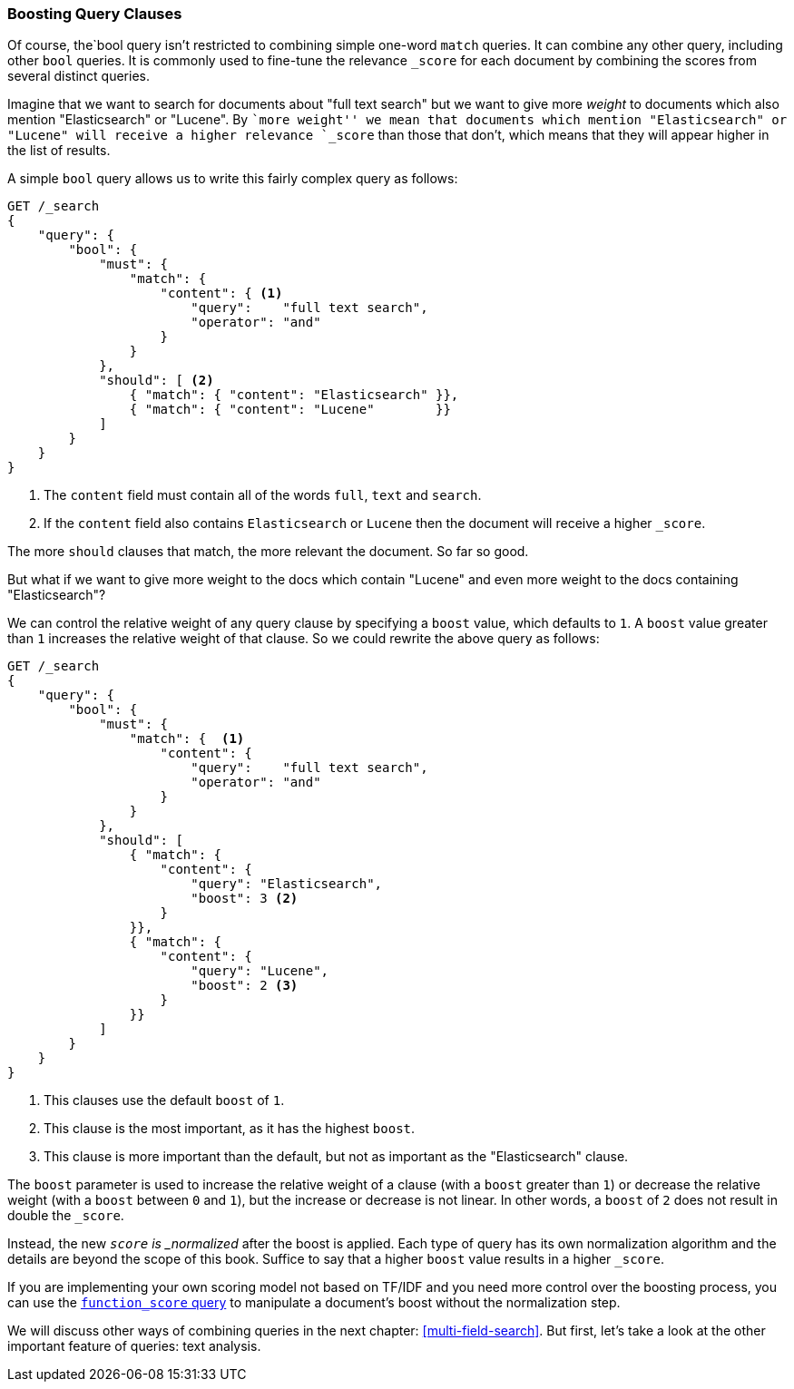 === Boosting Query Clauses

Of course, the`bool query isn't restricted ((("full text search", "boosting query clauses")))to combining simple one-word
`match` queries. It can combine any other query, including other `bool`
queries.((("relevance scores", "controlling weight of query clauses")))  It is commonly used to fine-tune the relevance `_score` for each
document by combining the scores from several distinct queries.

Imagine that we want to search for documents((("bool query", "boosting weight of query clauses")))((("weight", "controlling for query clauses"))) about "full text search"  but we
want to give more _weight_ to documents which also mention "Elasticsearch" or
"Lucene". By ``more weight'' we mean that documents which mention
"Elasticsearch" or "Lucene" will receive a higher relevance `_score` than
those that don't, which means that they will appear higher in the list of
results.

A simple `bool` query allows us to write this fairly complex query as follows:

[source,js]
--------------------------------------------------
GET /_search
{
    "query": {
        "bool": {
            "must": {
                "match": {
                    "content": { <1>
                        "query":    "full text search",
                        "operator": "and"
                    }
                }
            },
            "should": [ <2>
                { "match": { "content": "Elasticsearch" }},
                { "match": { "content": "Lucene"        }}
            ]
        }
    }
}
--------------------------------------------------
// SENSE: 100_Full_Text_Search/25_Boost.json

<1> The `content` field must contain all of the words `full`, `text` and `search`.
<2> If the `content` field also contains `Elasticsearch` or `Lucene` then
    the document will receive a higher `_score`.

The more `should` clauses that match, the more relevant the document.  So far
so good.

But what if we want to give more weight to the docs which contain "Lucene" and
even more weight to the docs containing "Elasticsearch"?

We can control ((("boost parameter")))the relative weight of any query clause by specifying a `boost`
value, which defaults to `1`. A `boost` value greater than `1` increases the
relative weight of that clause.  So we could  rewrite the above query as
follows:

[source,js]
--------------------------------------------------
GET /_search
{
    "query": {
        "bool": {
            "must": {
                "match": {  <1>
                    "content": {
                        "query":    "full text search",
                        "operator": "and"
                    }
                }
            },
            "should": [
                { "match": {
                    "content": {
                        "query": "Elasticsearch",
                        "boost": 3 <2>
                    }
                }},
                { "match": {
                    "content": {
                        "query": "Lucene",
                        "boost": 2 <3>
                    }
                }}
            ]
        }
    }
}
--------------------------------------------------
// SENSE: 100_Full_Text_Search/25_Boost.json

<1> This clauses use the default `boost` of `1`.
<2> This clause is the most important, as it has the highest `boost`.
<3> This clause is more important than the default, but not as important
    as the "Elasticsearch" clause.

[[boost-normalization]]
**************************************************

The `boost` parameter is used to increase((("boost parameter", "score normalied after boost applied"))) the relative weight of a clause
(with a `boost` greater than `1`) or decrease the relative weight (with a
`boost` between `0` and `1`), but the increase or decrease is not linear. In
other words, a `boost` of `2` does not result in double the `_score`.

Instead, the new `_score` is _normalized_ after((("normalization", "score normalied after boost applied"))) the boost is applied. Each
type of query has its own normalization algorithm and the details are beyond
the scope of this book. Suffice to say that a higher `boost` value results in
a higher `_score`.

If you are implementing your own scoring model not based on TF/IDF and you
need more control over the boosting process, you can use the
<<function-score-query,`function_score` query>> to((("function_score query"))) manipulate a document's
boost without the normalization step.

**************************************************

We will discuss other ways of combining queries in the next chapter:
<<multi-field-search>>. But first, let's take a look at the other important
feature of queries: text analysis.
